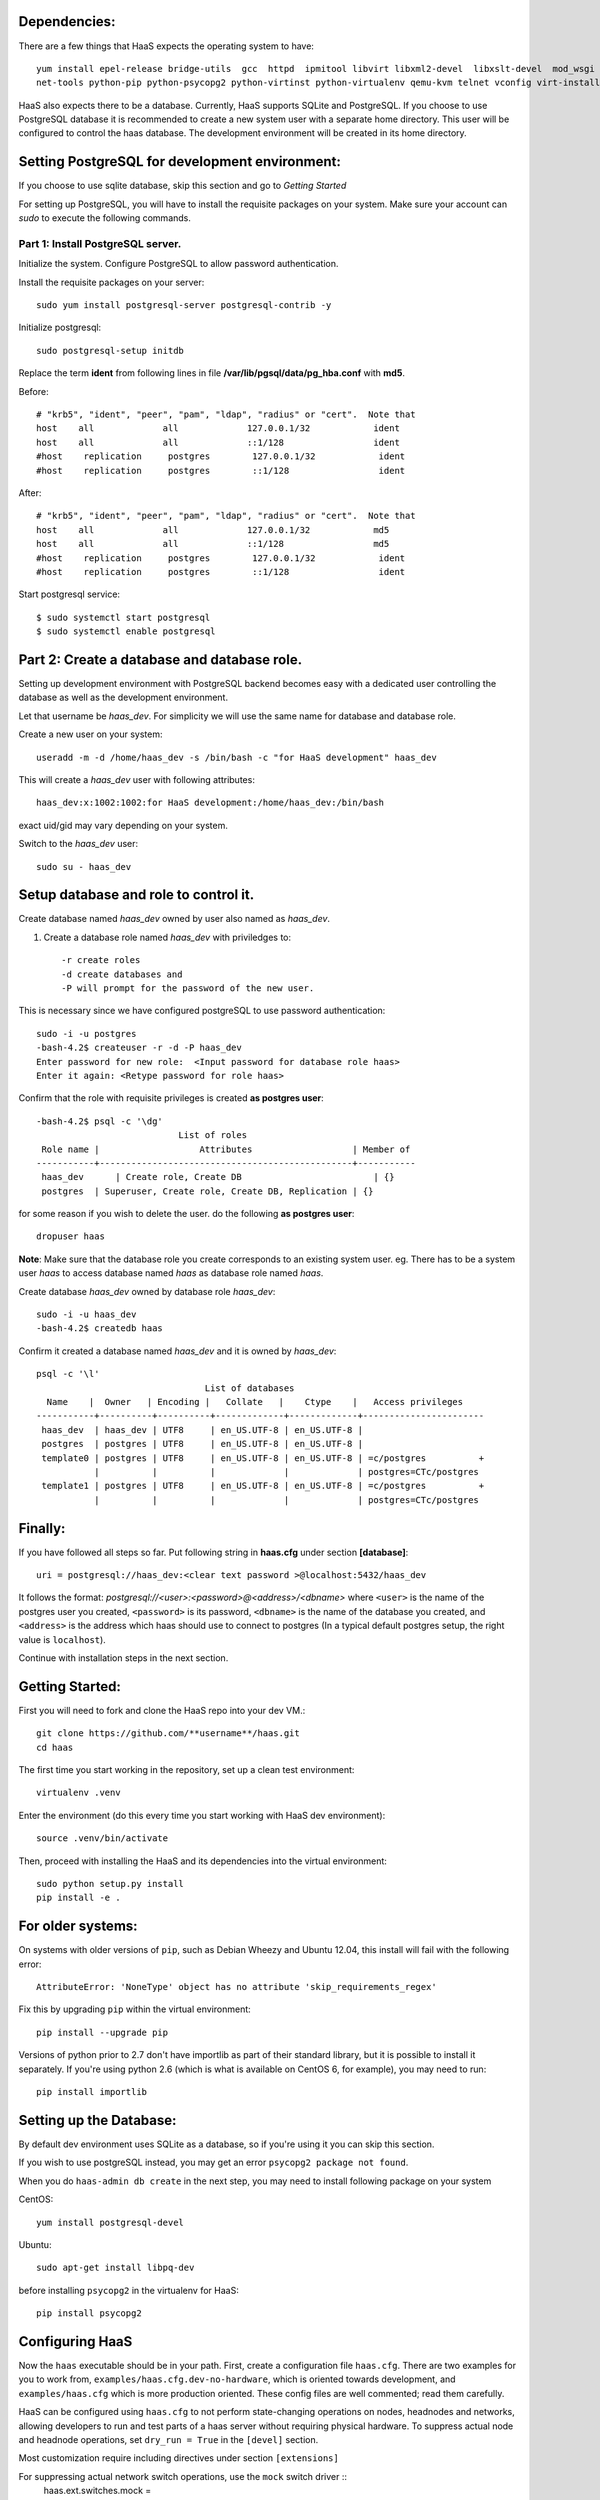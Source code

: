 Dependencies: 
=============
There are a few things that HaaS expects the operating system to have::

  yum install epel-release bridge-utils  gcc  httpd  ipmitool libvirt libxml2-devel  libxslt-devel  mod_wsgi \
  net-tools python-pip python-psycopg2 python-virtinst python-virtualenv qemu-kvm telnet vconfig virt-install


HaaS also expects there to be a database.  Currently, HaaS supports SQLite and PostgreSQL.  
If you choose to use PostgreSQL database it is recommended to create a new system user 
with a separate home directory. This user will be configured to control the haas database.
The development environment will be created in its home directory.

Setting PostgreSQL for development environment:
================================================

If you choose to use sqlite database, skip this section and go to `Getting Started`

For setting up PostgreSQL, you will have to install the requisite packages on your system.
Make sure your account can `sudo` to execute the following commands.

Part 1: Install PostgreSQL server. 
----------------------------------

Initialize the system. Configure PostgreSQL to allow password authentication.

Install the requisite packages on your server::

  sudo yum install postgresql-server postgresql-contrib -y


Initialize postgresql::

  sudo postgresql-setup initdb


Replace the term **ident** from following lines in file 
**/var/lib/pgsql/data/pg_hba.conf** with **md5**.

Before::

  # "krb5", "ident", "peer", "pam", "ldap", "radius" or "cert".  Note that
  host    all             all             127.0.0.1/32            ident
  host    all             all             ::1/128                 ident
  #host    replication     postgres        127.0.0.1/32            ident
  #host    replication     postgres        ::1/128                 ident

After::

  # "krb5", "ident", "peer", "pam", "ldap", "radius" or "cert".  Note that
  host    all             all             127.0.0.1/32            md5
  host    all             all             ::1/128                 md5
  #host    replication     postgres        127.0.0.1/32            ident
  #host    replication     postgres        ::1/128                 ident


Start postgresql service::

  $ sudo systemctl start postgresql
  $ sudo systemctl enable postgresql


Part 2: Create a database and database role.
============================================

Setting up development environment with PostgreSQL backend becomes 
easy with a dedicated user controlling the database as well as the 
development environment.

Let that username be `haas_dev`.
For simplicity we will use the same name for database and database role.

Create a new user on your system::
  
  useradd -m -d /home/haas_dev -s /bin/bash -c "for HaaS development" haas_dev

This will create a `haas_dev` user with following attributes::
  
  haas_dev:x:1002:1002:for HaaS development:/home/haas_dev:/bin/bash

exact uid/gid may vary depending on your system. 

Switch to the `haas_dev` user::

  sudo su - haas_dev

Setup database and role to control it.
=============================================

Create database named `haas_dev` owned by user also named as `haas_dev`.

1. Create a database role named `haas_dev` with priviledges to::
 
   -r create roles
   -d create databases and
   -P will prompt for the password of the new user.
   
This is necessary since we have configured postgreSQL to use password authentication::

   sudo -i -u postgres
   -bash-4.2$ createuser -r -d -P haas_dev
   Enter password for new role:  <Input password for database role haas>
   Enter it again: <Retype password for role haas>


Confirm that the role with requisite privileges is created **as postgres user**::

  -bash-4.2$ psql -c '\dg'
                             List of roles
   Role name |                   Attributes                   | Member of
  -----------+------------------------------------------------+-----------
   haas_dev      | Create role, Create DB                         | {}
   postgres  | Superuser, Create role, Create DB, Replication | {}


for some reason if you wish to delete the user. do the following **as postgres user**::

  dropuser haas

**Note**: Make sure that the database role you create corresponds to an existing system user.
eg. There has to be a system user `haas` to access database named `haas` as database role named `haas`.


Create database `haas_dev` owned by database role `haas_dev`::

  sudo -i -u haas_dev
  -bash-4.2$ createdb haas

Confirm it created a database named `haas_dev` and it is owned by `haas_dev`::


  psql -c '\l'
                                  List of databases
    Name    |  Owner   | Encoding |   Collate   |    Ctype    |   Access privileges
  -----------+----------+----------+-------------+-------------+-----------------------
   haas_dev  | haas_dev | UTF8     | en_US.UTF-8 | en_US.UTF-8 |
   postgres  | postgres | UTF8     | en_US.UTF-8 | en_US.UTF-8 |
   template0 | postgres | UTF8     | en_US.UTF-8 | en_US.UTF-8 | =c/postgres          +
             |          |          |             |             | postgres=CTc/postgres
   template1 | postgres | UTF8     | en_US.UTF-8 | en_US.UTF-8 | =c/postgres          +
             |          |          |             |             | postgres=CTc/postgres


Finally:
========

If you have followed all steps so far.
Put following string in **haas.cfg** under section **[database]**::

  uri = postgresql://haas_dev:<clear text password >@localhost:5432/haas_dev


It follows the format: `postgresql://<user>:<password>@<address>/<dbname>`
where ``<user>`` is the name of the postgres user you created, ``<password>`` is
its password, ``<dbname>`` is the name of the database you created, and
``<address>`` is the address which haas should use to connect to postgres (In a
typical default postgres setup, the right value is ``localhost``).


Continue with installation steps in the next section.




Getting Started:
================
First you will need to fork and clone the HaaS repo into your dev VM.::

  git clone https://github.com/**username**/haas.git
  cd haas


The first time you start working in the repository, set up a clean test
environment::

  virtualenv .venv

Enter the environment (do this every time you start working with HaaS dev environment)::

  source .venv/bin/activate

Then, proceed with installing the HaaS and its dependencies into the virtual
environment::

  sudo python setup.py install
  pip install -e .


For older systems:
==================

On systems with older versions of ``pip``, such as Debian Wheezy and Ubuntu
12.04, this install will fail with the following error::

  AttributeError: 'NoneType' object has no attribute 'skip_requirements_regex'

Fix this by upgrading ``pip`` within the virtual environment::

  pip install --upgrade pip

Versions of python prior to 2.7 don't have importlib as part of their
standard library, but it is possible to install it separately. If you're
using python 2.6 (which is what is available on CentOS 6, for example),
you may need to run::

  pip install importlib


Setting up the Database:
========================
By default dev environment uses SQLite as a database, so if you're using it you can skip this section.

If you wish to use postgreSQL instead, you may get an error ``psycopg2 package not found``.
  
When you do ``haas-admin db create`` in the next step, you may need to install 
following package on your system 

CentOS::  

  yum install postgresql-devel

Ubuntu::
  
  sudo apt-get install libpq-dev

before installing ``psycopg2`` in the virtualenv for HaaS::

  pip install psycopg2


Configuring HaaS
================

Now the ``haas`` executable should be in your path.  First, create a
configuration file ``haas.cfg``. There are two examples for you to work from,
``examples/haas.cfg.dev-no-hardware``, which is oriented towards development, and
``examples/haas.cfg`` which is more production oriented.  These config
files are well commented; read them carefully.

HaaS can be configured using ``haas.cfg`` to not perform state-changing operations on nodes,
headnodes and networks, allowing developers to run and test parts of a haas
server without requiring physical hardware. To suppress actual node and headnode
operations, set ``dry_run = True`` in the ``[devel]`` section. 

Most customization require including directives under section ``[extensions]``

For suppressing actual network switch operations, use the ``mock`` switch driver :: 
  haas.ext.switches.mock =

You can choose to disable authentication mechanism by setting::
  haas.ext.auth.null =

To enable authentication mechanism, set appropriate authentication backend.
Authentication directives are mutually exclusive. To choose database as an 
authentication backend::
  haas.ext.auth.database =


Next initialize the database with the required tables::

  haas-admin db create
  
Run the server with the port number as defined in ``haas.cfg``

  haas serve <port no> 
  
and in a separate window terminal

  haas serve_networks
  
Finally, ``haas help`` lists the various API commands one can use.
Here is an example session, testing ``headnode_delete_hnic``::

  haas project_create proj
  haas headnode_create hn proj
  haas headnode_create_hnic hn hn-eth0
  haas headnode_delete_hnic hn hn-eth0

Additionally, before each commit, run the automated test suite with ``py.test
tests/unit``. If at all possible, run the deployment tests as well (``py.test
tests/deployment``), but this requires access to a sepcialized setup, so if the
patch is sufficiently unintrusive it may be acceptable to skip this step.

`testing.md <testing.md>`_ contains more information about testing HaaS.
`migrations.md <migrations.md>`_ dicsusses working with database migrations
and schema changes.

